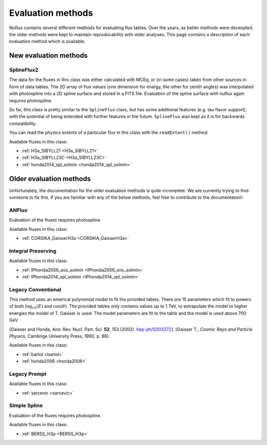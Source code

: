 .. _Evaluation:

Evaluation methods
##################

Nuflux contains several different methods for evaluating flux tables. Over the years, as better methods were deveopled, the older methods were kept to maintain reproducability with older analyses. This page contains a description of each evaluation method which is available.

New evaluation methods
=========================
.. _New_evaluation_methods:


SplineFlux2
-------------

The data for the fluxes in this class was either calculated with MCEq, or (in some cases) taken from other sources in form of data tables. The 2D array of flux values (one dimension for energy, the other for zenith angles) was interpolated with photospline into a 2D spline surface and stored in a FITS file. Evaluation of the spline surface with nuflux again requires photospline.

So far, this class is pretty similar to the ``SplineFlux`` class, but has some additional features (e.g. tau flavor support), with the potential of being extended with further features in the future. ``SplineFlux`` was kept as it is for backwards compatibility.

You can read the physics extents of a particular flux in this class with the ``readExtent()`` method.

Available fluxes in this class:

* :ref:`H3a_SIBYLL21 <H3a_SIBYLL21>`
* :ref:`H3a_SIBYLL23C <H3a_SIBYLL23C>`
* :ref:`honda2014_spl_solmin <honda2014_spl_solmin>`



Older evaluation methods
===========================
.. _Older_evaluation_methods:

Unfortunately, the documentation for the older evaluation methods is quite incomplete. We are currently trying to find someone to fix this. If you are familiar with any of the below methods, feel free to contribute to the documentation!

ANFlux
------

Evaluation of the fluxes requires photospline.

Available fluxes in this class:

* :ref:`CORSIKA_GaisserH3a <CORSIKA_GaisserH3a>`


Integral Preserving
-------------------

Available fluxes in this class:

* :ref:`IPhonda2006_sno_solmin <IPhonda2006_sno_solmin>`
* :ref:`IPhonda2014_spl_solmin <IPhonda2014_spl_solmin>`


Legacy Conventional
-------------------

This method uses an emerical polynomial model to fit the provided tables. There are 15 parameters which fit
to powers of both :math:`\log_{10}(E)` and :math:`\cos(\theta)`.
The provided tables only contains values up to 1 TeV, to extrapolate the model to higher energies the model of T. Gaisser is used.
The model parameters are fit to the table and the model is used above 700 GeV.

[Gaisser and Honda, Ann. Rev. Nucl. Part. Sci. **52**, 153 (2002). `hep-ph/0203272 <https://arxiv.org/abs/hep-ph/0203272>`_].
[Gaisser T., *Cosmic Rays and Particle Physics*, Cambrige University Press, 1990, p. 88].

Available fluxes in this class:

* :ref:`bartol <bartol>`
* :ref:`honda2006 <honda2006>`


Legacy Prompt
-------------

Available fluxes in this class:

* :ref:`sarcevic <sarcevic>`

Simple Spline
-------------

Evaluation of the fluxes requires photospline.

Available fluxes in this class:

* :ref:`BERSS_H3p <BERSS_H3p>`


.. Reweighting Methods
.. ===================
..
.. Pion to Kaon Ratio
.. ------------------
..
.. Knee Reweighting
.. ----------------
